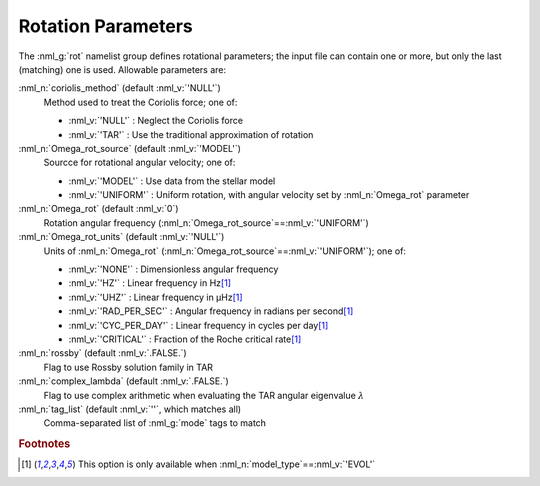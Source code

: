 .. _rot-params:

Rotation Parameters
===================

The :nml_g:`rot` namelist group defines rotational parameters; the
input file can contain one or more, but only the last (matching) one
is used.  Allowable parameters are:

:nml_n:`coriolis_method` (default :nml_v:`'NULL'`)
  Method used to treat the Coriolis force; one of:

  - :nml_v:`'NULL'` : Neglect the Coriolis force
  - :nml_v:`'TAR'` : Use the traditional approximation of rotation

:nml_n:`Omega_rot_source` (default :nml_v:`'MODEL'`)
  Sourcce for rotational angular velocity; one of:

  - :nml_v:`'MODEL'` : Use data from the stellar model
  - :nml_v:`'UNIFORM'` : Uniform rotation, with angular velocity set by :nml_n:`Omega_rot` parameter

:nml_n:`Omega_rot` (default :nml_v:`0`)
  Rotation angular frequency (:nml_n:`Omega_rot_source`\ ==\ :nml_v:`'UNIFORM'`)

:nml_n:`Omega_rot_units` (default :nml_v:`'NULL'`)
  Units of :nml_n:`Omega_rot` (:nml_n:`Omega_rot_source`\ ==\ :nml_v:`'UNIFORM'`); one of:

  - :nml_v:`'NONE'` : Dimensionless angular frequency
  - :nml_v:`'HZ'` : Linear frequency in Hz\ [#only_evol]_
  - :nml_v:`'UHZ'` : Linear frequency in μHz\ [#only_evol]_
  - :nml_v:`'RAD_PER_SEC'` : Angular frequency in radians per second\ [#only_evol]_
  - :nml_v:`'CYC_PER_DAY'` : Linear frequency in cycles per day\ [#only_evol]_
  - :nml_v:`'CRITICAL'` : Fraction of the Roche critical rate\ [#only_evol]_

:nml_n:`rossby` (default :nml_v:`.FALSE.`)
  Flag to use Rossby solution family in TAR

:nml_n:`complex_lambda` (default :nml_v:`.FALSE.`)
  Flag to use complex arithmetic when evaluating the TAR angular eigenvalue :math:`\lambda`

:nml_n:`tag_list` (default :nml_v:`''`, which matches all)
  Comma-separated list of :nml_g:`mode` tags to match

.. rubric:: Footnotes

.. [#only_evol] This option is only available when :nml_n:`model_type`\ ==\ :nml_v:`'EVOL'`
  
